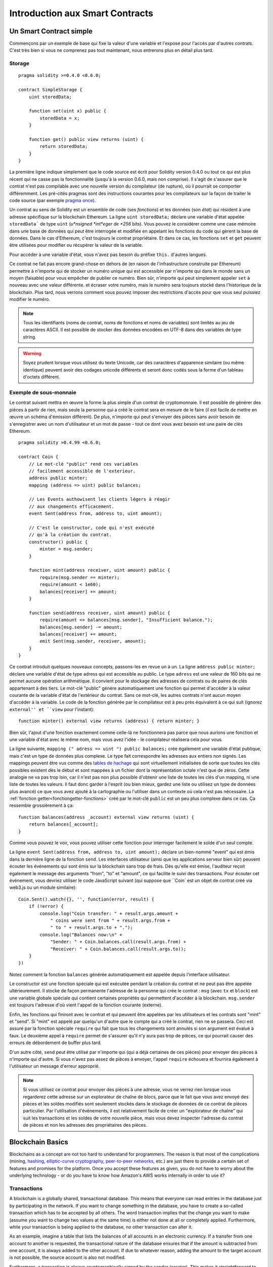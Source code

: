 ###############################
Introduction aux Smart Contracts
###############################

.. _simple-smart-contract:

************************
Un Smart Contract simple
************************

Commençons par un exemple de base qui fixe la valeur d'une variable et l'expose pour l'accès par d'autres contrats. C'est très bien si vous ne comprenez pas tout maintenant, nous entrerons plus en détail plus tard.

Storage
=======

::

    pragma solidity >=0.4.0 <0.6.0;

    contract SimpleStorage {
        uint storedData;

        function set(uint x) public {
            storedData = x;
        }

        function get() public view returns (uint) {
            return storedData;
        }
    }

La première ligne indique simplement que le code source est écrit pour Solidity version 0.4.0 ou tout ce qui est plus récent qui ne casse pas la fonctionnalité (jusqu'à la version 0.6.0, mais non comprise). Il s'agit de s'assurer que le contrat n'est pas compilable avec une nouvelle version du compilateur (de rupture), où il pourrait se comporter différemment.
Les pré-cités pragmas sont des instructions courantes pour les compilateurs sur la façon de traiter le code source (par exemple `pragma once <https://fr.wikipedia.org/wiki/Pragma_once>`_).

Un contrat au sens de Solidity est un ensemble de code (ses *fonctions*) et les données (son *état*) qui résident à une adresse spécifique sur la blockchain Ethereum. La ligne ``uint storedData;`` déclare une variable d'état appelée ``storedData``` de type ``uint`` (*u*nsigned *int*eger de *256* bits). Vous pouvez le considérer comme une case mémoire dans une base de données qui peut être interrogée et modifiée en appelant les fonctions du code qui gèrent la base de données. Dans le cas d'Ethereum, c'est toujours le contrat propriétaire. Et dans ce cas, les fonctions ``set`` et ``get`` peuvent être utilisées pour modifier
ou récupérer la valeur de la variable.

Pour accéder à une variable d'état, vous n'avez pas besoin du préfixe ``this.`` d'autres langues.

Ce contrat ne fait pas encore grand-chose en dehors de (en raison de l'infrastructure construite par Ethereum) permettre à n'importe qui de stocker un numéro unique qui est accessible par n'importe qui dans le monde sans un moyen (faisable) pour vous empêcher de publier ce numéro. Bien sûr, n'importe qui peut simplement appeler ``set`` à nouveau avec une valeur différente.
et écraser votre numéro, mais le numéro sera toujours stocké dans l'historique de la blockchain. Plus tard, nous verrons comment vous pouvez imposer des restrictions d'accès pour que vous seul puissiez modifier le numéro.

.. note::
    Tous les identifiants (noms de contrat, noms de fonctions et noms de variables) sont limités au jeu de caractères ASCII. Il est possible de stocker des données encodées en UTF-8 dans des variables de type string.

.. warning::
    Soyez prudent lorsque vous utilisez du texte Unicode, car des caractères d'apparence similaire (ou même identique) peuvent avoir des codages unicode différents et seront donc codés sous la forme d'un tableau d'octets différent.

.. index:: ! subcurrency

Exemple de sous-monnaie
=======================

Le contrat suivant mettra en œuvre la forme la plus simple d'un contrat de
cryptomonnaie. Il est possible de générer des pièces à partir de rien, mais
seule la personne qui a créé le contrat sera en mesure de le faire (il est facile de mettre en œuvre un schéma d'émission différent).
De plus, n'importe qui peut s'envoyer des pièces sans avoir besoin de s'enregistrer avec un nom d'utilisateur et un mot de passe - tout ce dont vous avez besoin est une paire de clés Ethereum.


::

    pragma solidity >0.4.99 <0.6.0;

    contract Coin {
        // Le mot-clé "public" rend ces variables
        // facilement accessible de l'exterieur.
        address public minter;
        mapping (address => uint) public balances;

        // Les Events authowisent les clients légers à réagir
        // aux changements efficacement.
        event Sent(address from, address to, uint amount);

        // C'est le constructor, code qui n'est exécuté
        // qu'à la création du contrat.
        constructor() public {
            minter = msg.sender;
        }

        function mint(address receiver, uint amount) public {
            require(msg.sender == minter);
            require(amount < 1e60);
            balances[receiver] += amount;
        }

        function send(address receiver, uint amount) public {
            require(amount <= balances[msg.sender], "Insufficient balance.");
            balances[msg.sender] -= amount;
            balances[receiver] += amount;
            emit Sent(msg.sender, receiver, amount);
        }
    }

Ce contrat introduit quelques nouveaux concepts, passons-les en revue un à un.
La ligne ``address public minter;`` déclare une variable d'état de type adress qui est accessible au public. Le type ``adress`` est une valeur de 160 bits qui ne permet aucune opération arithmétique. Il convient pour le stockage des adresses de contrats ou de paires de clés appartenant à des tiers. Le mot-clé "public" génère automatiquement une fonction qui permet d'accéder à la valeur courante de la variable d'état de l'extérieur du contrat.
Sans ce mot-clé, les autres contrats n'ont aucun moyen d'accéder à la variable.
Le code de la fonction générée par le compilateur est à peu près équivalent à ce qui suit (ignorez ``external'' et ``view`` pour l'instant)::

    function minter() external view returns (address) { return minter; }

Bien sûr, l'ajout d'une fonction exactement comme celle-là ne fonctionnera pas parce que nous aurions une fonction et une variable d'état avec le même nom, mais vous avez l'idée - le compilateur réalisera cela pour vous.

.. index:: mapping

La ligne suivante, ``mapping (" adress => uint ") public balances;`` 
crée également une variable d'état publique, mais c'est un type de données plus complexe.
Le type fait correspondre les adresses aux entiers non signés.
Les mappings peuvent être vus comme des `tables de hachage <https://en.wikipedia.org/wiki/Hash_table>`_ qui sont
virtuellement initialisées de sorte que toutes les clés possibles existent dès le début et sont mappées à un fichier
dont la représentation octale n'est que de zéros. Cette analogie ne va pas
trop loin, car il n'est pas non plus possible d'obtenir une liste de toutes les clés d'un mapping, ni une liste de toutes les valeurs. Il faut donc garder à l'esprit (ou bien
mieux, gardez une liste ou utilisez un type de données plus avancé) ce que vous avez ajouté à la cartographie ou l'utiliser dans un contexte où cela n'est pas nécessaire.
La :ref:`fonction getter<fonctiongetter-fonctions>` créé par le mot-clé ``public`` est un peu plus complexe dans ce cas. Ça ressemble grossièrement à ça::

    function balances(address _account) external view returns (uint) {
        return balances[_account];
    }

Comme vous pouvez le voir, vous pouvez utiliser cette fonction pour interroger facilement le solde d'un seul compte.

.. index:: event

La ligne ``event Sent(address from, address to, uint amount);`` déclare un bien-nommé "event" qui est émis dans la dernière ligne de la fonction ``send``. Les interfaces utilisateur (ainsi que les applications serveur bien sûr) peuvent écouter les événements qui sont émis sur la blockchain sans trop de frais. Dès qu'elle est émise, l'auditeur reçoit également le message
des arguments "from", "to" et "amount", ce qui facilite le suivi des transactions. Pour écouter cet événement, vous devriez utiliser le code JavaScript suivant (qui suppose que ``Coin` est un objet de contrat créé via web3.js ou un module similaire)::

    Coin.Sent().watch({}, '', function(error, result) {
        if (!error) {
            console.log("Coin transfer: " + result.args.amount +
                " coins were sent from " + result.args.from +
                " to " + result.args.to + ".");
            console.log("Balances now:\n" +
                "Sender: " + Coin.balances.call(result.args.from) +
                "Receiver: " + Coin.balances.call(result.args.to));
        }
    })

Notez comment la fonction ``balances`` générée automatiquement est appelée depuis l'interface utilisateur.

.. index:: coin

Le constructor est une fonction spéciale qui est exécutée pendant la création du contrat et ne peut pas être appelée ultérieurement. Il stocke de façon permanente l'adresse de la personne qui crée le contrat : ``msg`` (avec ``tx`` et ``block``) est une variable globale spéciale qui contient certaines propriétés qui permettent d'accéder à la blockchain. ``msg.sender`` est toujours l'adresse d'où vient l'appel de la fonction courante (externe).

Enfin, les fonctions qui finiront avec le contrat et qui peuvent être appelées par les utilisateurs et les contrats sont "mint" et "send".
Si "mint" est appelé par quelqu'un d'autre que le compte qui a créé le contrat, rien ne se passera. Ceci est assuré par la fonction spéciale ``require`` qui fait que tous les changements sont annulés si son argument est évalué à faux.
Le deuxième appel à ``require`` permet de s'assurer qu'il n'y aura pas trop de pièces, ce qui pourrait causer des erreurs de débordement de buffer plus tard.

D'un autre côté, ``send`` peut être utilisé par n'importe qui (qui a déjà certaines de ces pièces) pour envoyer des pièces à n'importe qui d'autre. Si vous n'avez pas assez de pièces à envoyer, l'appel ``require`` échouera et fournira également à l'utilisateur un message d'erreur approprié.

.. note::
    Si vous utilisez ce contrat pour envoyer des pièces à une adresse, vous ne verrez rien lorsque vous regarderez cette adresse sur un explorateur de chaîne de blocs, parce que le fait que vous avez envoyé des pièces et les soldes modifiés sont seulement stockés dans le stockage de données de ce contrat de pièces particulier. Par l'utilisation d'événements, il est relativement facile de créer un "explorateur de chaîne" qui suit les transactions et les soldes de votre nouvelle pièce, mais vous devez inspecter l'adresse du contrat de pièces et non les adresses des propriétaires des pièces.

.. _blockchain-basics:

*****************
Blockchain Basics
*****************

Blockchains as a concept are not too hard to understand for programmers. The reason is that
most of the complications (mining, `hashing <https://en.wikipedia.org/wiki/Cryptographic_hash_function>`_, `elliptic-curve cryptography <https://en.wikipedia.org/wiki/Elliptic_curve_cryptography>`_, `peer-to-peer networks <https://en.wikipedia.org/wiki/Peer-to-peer>`_, etc.)
are just there to provide a certain set of features and promises for the platform. Once you accept these
features as given, you do not have to worry about the underlying technology - or do you have
to know how Amazon's AWS works internally in order to use it?

.. index:: transaction

Transactions
============

A blockchain is a globally shared, transactional database.
This means that everyone can read entries in the database just by participating in the network.
If you want to change something in the database, you have to create a so-called transaction
which has to be accepted by all others.
The word transaction implies that the change you want to make (assume you want to change
two values at the same time) is either not done at all or completely applied. Furthermore,
while your transaction is being applied to the database, no other transaction can alter it.

As an example, imagine a table that lists the balances of all accounts in an
electronic currency. If a transfer from one account to another is requested,
the transactional nature of the database ensures that if the amount is
subtracted from one account, it is always added to the other account. If due
to whatever reason, adding the amount to the target account is not possible,
the source account is also not modified.

Furthermore, a transaction is always cryptographically signed by the sender (creator).
This makes it straightforward to guard access to specific modifications of the
database. In the example of the electronic currency, a simple check ensures that
only the person holding the keys to the account can transfer money from it.

.. index:: ! block

Blocks
======

One major obstacle to overcome is what (in Bitcoin terms) is called a "double-spend attack":
What happens if two transactions exist in the network that both want to empty an account?
Only one of the transactions can be valid, typically the one that is accepted first.
The problem is that "first" is not an objective term in a peer-to-peer network.

The abstract answer to this is that you do not have to care. A globally accepted order of the transactions
will be selected for you, solving the conflict. The transactions will be bundled into what is called a "block"
and then they will be executed and distributed among all participating nodes.
If two transactions contradict each other, the one that ends up being second will
be rejected and not become part of the block.

These blocks form a linear sequence in time and that is where the word "blockchain"
derives from. Blocks are added to the chain in rather regular intervals - for
Ethereum this is roughly every 17 seconds.

As part of the "order selection mechanism" (which is called "mining") it may happen that
blocks are reverted from time to time, but only at the "tip" of the chain. The more
blocks are added on top of a particular block, the less likely this block will be reverted. So it might be that your transactions
are reverted and even removed from the blockchain, but the longer you wait, the less
likely it will be.

.. note::
    Transactions are not guaranteed to be included in the next block or any specific future block,
    since it is not up to the submitter of a transaction, but up to the miners to determine in which block the transaction is included.

    If you want to schedule future calls of your contract, you can use
    the `alarm clock <http://www.ethereum-alarm-clock.com/>`_ or a similar oracle service.

.. _the-ethereum-virtual-machine:

.. index:: !evm, ! ethereum virtual machine

****************************
The Ethereum Virtual Machine
****************************

Overview
========

The Ethereum Virtual Machine or EVM is the runtime environment
for smart contracts in Ethereum. It is not only sandboxed but
actually completely isolated, which means that code running
inside the EVM has no access to network, filesystem or other processes.
Smart contracts even have limited access to other smart contracts.

.. index:: ! account, address, storage, balance

Accounts
========

There are two kinds of accounts in Ethereum which share the same
address space: **External accounts** that are controlled by
public-private key pairs (i.e. humans) and **contract accounts** which are
controlled by the code stored together with the account.

The address of an external account is determined from
the public key while the address of a contract is
determined at the time the contract is created
(it is derived from the creator address and the number
of transactions sent from that address, the so-called "nonce").

Regardless of whether or not the account stores code, the two types are
treated equally by the EVM.

Every account has a persistent key-value store mapping 256-bit words to 256-bit
words called **storage**.

Furthermore, every account has a **balance** in
Ether (in "Wei" to be exact, `1 ether` is `10**18 wei`) which can be modified by sending transactions that
include Ether.

.. index:: ! transaction

Transactions
============

A transaction is a message that is sent from one account to another
account (which might be the same or empty, see below).
It can include binary data (which is called "payload") and Ether.

If the target account contains code, that code is executed and
the payload is provided as input data.

If the target account is not set (the transaction does not have
a recipient or the recipient is set to ``null``), the transaction
creates a **new contract**.
As already mentioned, the address of that contract is not
the zero address but an address derived from the sender and
its number of transactions sent (the "nonce"). The payload
of such a contract creation transaction is taken to be
EVM bytecode and executed. The output data of this execution is
permanently stored as the code of the contract.
This means that in order to create a contract, you do not
send the actual code of the contract, but in fact code that
returns that code when executed.

.. note::
  While a contract is being created, its code is still empty.
  Because of that, you should not call back into the
  contract under construction until its constructor has
  finished executing.

.. index:: ! gas, ! gas price

Gas
===

Upon creation, each transaction is charged with a certain amount of **gas**,
whose purpose is to limit the amount of work that is needed to execute
the transaction and to pay for this execution at the same time. While the EVM executes the
transaction, the gas is gradually depleted according to specific rules.

The **gas price** is a value set by the creator of the transaction, who
has to pay ``gas_price * gas`` up front from the sending account.
If some gas is left after the execution, it is refunded to the creator in the same way.

If the gas is used up at any point (i.e. it would be negative),
an out-of-gas exception is triggered, which reverts all modifications
made to the state in the current call frame.

.. index:: ! storage, ! memory, ! stack

Storage, Memory and the Stack
=============================

The Ethereum Virtual Machine has three areas where it can store data,
storage, memory and the stack, which are explained in the following
paragraphs.

Each account has a data area called **storage**, which is persistent between function calls
and transactions.
Storage is a key-value store that maps 256-bit words to 256-bit words.
It is not possible to enumerate storage from within a contract and it is
comparatively costly to read, and even more to modify storage.
A contract can neither read nor write to any storage apart from its own.

The second data area is called **memory**, of which a contract obtains
a freshly cleared instance for each message call. Memory is linear and can be
addressed at byte level, but reads are limited to a width of 256 bits, while writes
can be either 8 bits or 256 bits wide. Memory is expanded by a word (256-bit), when
accessing (either reading or writing) a previously untouched memory word (i.e. any offset
within a word). At the time of expansion, the cost in gas must be paid. Memory is more
costly the larger it grows (it scales quadratically).

The EVM is not a register machine but a stack machine, so all
computations are performed on an data area called the **stack**. It has a maximum size of
1024 elements and contains words of 256 bits. Access to the stack is
limited to the top end in the following way:
It is possible to copy one of
the topmost 16 elements to the top of the stack or swap the
topmost element with one of the 16 elements below it.
All other operations take the topmost two (or one, or more, depending on
the operation) elements from the stack and push the result onto the stack.
Of course it is possible to move stack elements to storage or memory
in order to get deeper access to the stack,
but it is not possible to just access arbitrary elements deeper in the stack
without first removing the top of the stack.

.. index:: ! instruction

Instruction Set
===============

The instruction set of the EVM is kept minimal in order to avoid
incorrect or inconsistent implementations which could cause consensus problems.
All instructions operate on the basic data type, 256-bit words or on slices of memory
(or other byte arrays).
The usual arithmetic, bit, logical and comparison operations are present.
Conditional and unconditional jumps are possible. Furthermore,
contracts can access relevant properties of the current block
like its number and timestamp.

For a complete list, please see the :ref:`list of opcodes <opcodes>` as part of the inline
assembly documentation.

.. index:: ! message call, function;call

Message Calls
=============

Contracts can call other contracts or send Ether to non-contract
accounts by the means of message calls. Message calls are similar
to transactions, in that they have a source, a target, data payload,
Ether, gas and return data. In fact, every transaction consists of
a top-level message call which in turn can create further message calls.

A contract can decide how much of its remaining **gas** should be sent
with the inner message call and how much it wants to retain.
If an out-of-gas exception happens in the inner call (or any
other exception), this will be signaled by an error value put onto the stack.
In this case, only the gas sent together with the call is used up.
In Solidity, the calling contract causes a manual exception by default in
such situations, so that exceptions "bubble up" the call stack.

As already said, the called contract (which can be the same as the caller)
will receive a freshly cleared instance of memory and has access to the
call payload - which will be provided in a separate area called the **calldata**.
After it has finished execution, it can return data which will be stored at
a location in the caller's memory preallocated by the caller.
All such calls are fully synchronous.

Calls are **limited** to a depth of 1024, which means that for more complex
operations, loops should be preferred over recursive calls. Furthermore,
only 63/64th of the gas can be forwarded in a message call, which causes a
depth limit of a little less than 1000 in practice.

.. index:: delegatecall, callcode, library

Delegatecall / Callcode and Libraries
=====================================

There exists a special variant of a message call, named **delegatecall**
which is identical to a message call apart from the fact that
the code at the target address is executed in the context of the calling
contract and ``msg.sender`` and ``msg.value`` do not change their values.

This means that a contract can dynamically load code from a different
address at runtime. Storage, current address and balance still
refer to the calling contract, only the code is taken from the called address.

This makes it possible to implement the "library" feature in Solidity:
Reusable library code that can be applied to a contract's storage, e.g. in
order to implement a complex data structure.

.. index:: log

Logs
====

It is possible to store data in a specially indexed data structure
that maps all the way up to the block level. This feature called **logs**
is used by Solidity in order to implement :ref:`events <events>`.
Contracts cannot access log data after it has been created, but they
can be efficiently accessed from outside the blockchain.
Since some part of the log data is stored in `bloom filters <https://en.wikipedia.org/wiki/Bloom_filter>`_, it is
possible to search for this data in an efficient and cryptographically
secure way, so network peers that do not download the whole blockchain
(so-called "light clients") can still find these logs.

.. index:: contract creation

Create
======

Contracts can even create other contracts using a special opcode (i.e.
they do not simply call the zero address as a transaction would). The only difference between
these **create calls** and normal message calls is that the payload data is
executed and the result stored as code and the caller / creator
receives the address of the new contract on the stack.

.. index:: selfdestruct, self-destruct, deactivate

Deactivate and Self-destruct
============================

The only way to remove code from the blockchain is when a contract at that address performs the ``selfdestruct`` operation. The remaining Ether stored at that address is sent to a designated target and then the storage and code is removed from the state. Removing the contract in theory sounds like a good idea, but it is potentially dangerous, as if someone sends Ether to removed contracts, the Ether is forever lost.

.. note::
    Even if a contract's code does not contain a call to ``selfdestruct``, it can still perform that operation using ``delegatecall`` or ``callcode``.

If you want to deactivate your contracts, you should instead **disable** them by changing some internal state which causes all functions to revert. This makes it impossible to use the contract, as it returns Ether immediately.

.. warning::
    Even if a contract is removed by "selfdestruct", it is still part of the history of the blockchain and probably retained by most Ethereum nodes. So using "selfdestruct" is not the same as deleting data from a hard disk.
